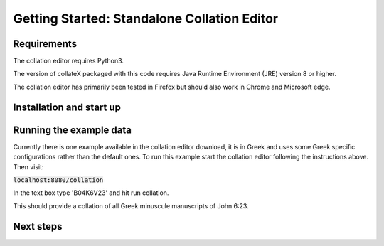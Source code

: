 ********************************************
Getting Started: Standalone Collation Editor
********************************************

Requirements
============

The collation editor requires Python3.

The version of collateX packaged with this code requires Java Runtime Environment (JRE) version 8 or higher.

The collation editor has primarily been tested in Firefox but should also work in Chrome and Microsoft edge.

Installation and start up
=========================

.. tab:: On Mac and Linux

    To start the collation editor download the code from github and navigate to the collation_editor directory. 
    From here run the start up script `startup.sh`. This script should start both collateX and the server that runs 
    the collation editor.

    If collate has started sucessfully you should be able to see it at:
    :code:`localhost:7369`

    If the script has been successful you should be able to see the collation editor when you visit:
    :code:`localhost:8080/collation`


.. tab:: On Windows

    To start the collation editor download the code from github  and navigate to the collation_editor directory. 
    From here run the start up script `startup.bat`. This script should start both collateX and the server that runs 
    the collation editor.

    If collate has started sucessfully you should be able to see it at:
    :code:`localhost:7369`

    If the collation editor has started successfully you should be able to see the collation editor when you visit:
    :code:`localhost:8080/collation`

Running the example data
========================

Currently there is one example available in the collation editor download, it is in Greek and uses some 
Greek specific configurations rather than the default ones. To run this example start the collation editor following 
the instructions above. Then visit:

:code:`localhost:8080/collation`

In the text box type 'B04K6V23' and hit run collation.

This should provide a collation of all Greek minuscule manuscripts of John 6:23.

Next steps
==========